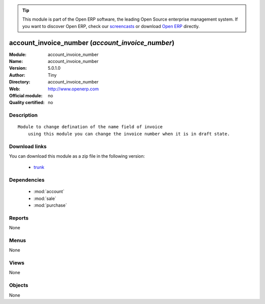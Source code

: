 
.. module:: account_invoice_number
    :synopsis: account_invoice_number 
    :noindex:
.. 

.. raw:: html

      <br />
    <link rel="stylesheet" href="../_static/hide_objects_in_sidebar.css" type="text/css" />

.. tip:: This module is part of the Open ERP software, the leading Open Source 
  enterprise management system. If you want to discover Open ERP, check our 
  `screencasts <href="http://openerp.tv>`_ or download 
  `Open ERP <href="http://openerp.com>`_ directly.

.. raw:: html

    <div class="js-kit-rating" title="" permalink="" standalone="yes" path="/account_invoice_number"></div>
    <script src="http://js-kit.com/ratings.js"></script>

account_invoice_number (*account_invoice_number*)
=================================================
:Module: account_invoice_number
:Name: account_invoice_number
:Version: 5.0.1.0
:Author: Tiny
:Directory: account_invoice_number
:Web: http://www.openerp.com
:Official module: no
:Quality certified: no

Description
-----------

::

  Module to change defination of the name field of invoice
      using this module you can change the invoice number when it is in draft state.

Download links
--------------

You can download this module as a zip file in the following version:

  * `trunk </download/modules/trunk/account_invoice_number.zip>`_


Dependencies
------------

 * :mod:`account`
 * :mod:`sale`
 * :mod:`purchase`

Reports
-------

None


Menus
-------


None


Views
-----


None



Objects
-------

None
